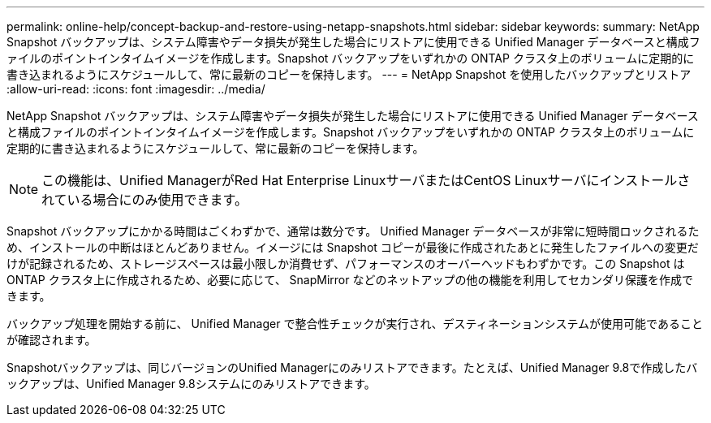 ---
permalink: online-help/concept-backup-and-restore-using-netapp-snapshots.html 
sidebar: sidebar 
keywords:  
summary: NetApp Snapshot バックアップは、システム障害やデータ損失が発生した場合にリストアに使用できる Unified Manager データベースと構成ファイルのポイントインタイムイメージを作成します。Snapshot バックアップをいずれかの ONTAP クラスタ上のボリュームに定期的に書き込まれるようにスケジュールして、常に最新のコピーを保持します。 
---
= NetApp Snapshot を使用したバックアップとリストア
:allow-uri-read: 
:icons: font
:imagesdir: ../media/


[role="lead"]
NetApp Snapshot バックアップは、システム障害やデータ損失が発生した場合にリストアに使用できる Unified Manager データベースと構成ファイルのポイントインタイムイメージを作成します。Snapshot バックアップをいずれかの ONTAP クラスタ上のボリュームに定期的に書き込まれるようにスケジュールして、常に最新のコピーを保持します。

[NOTE]
====
この機能は、Unified ManagerがRed Hat Enterprise LinuxサーバまたはCentOS Linuxサーバにインストールされている場合にのみ使用できます。

====
Snapshot バックアップにかかる時間はごくわずかで、通常は数分です。 Unified Manager データベースが非常に短時間ロックされるため、インストールの中断はほとんどありません。イメージには Snapshot コピーが最後に作成されたあとに発生したファイルへの変更だけが記録されるため、ストレージスペースは最小限しか消費せず、パフォーマンスのオーバーヘッドもわずかです。この Snapshot は ONTAP クラスタ上に作成されるため、必要に応じて、 SnapMirror などのネットアップの他の機能を利用してセカンダリ保護を作成できます。

バックアップ処理を開始する前に、 Unified Manager で整合性チェックが実行され、デスティネーションシステムが使用可能であることが確認されます。

Snapshotバックアップは、同じバージョンのUnified Managerにのみリストアできます。たとえば、Unified Manager 9.8で作成したバックアップは、Unified Manager 9.8システムにのみリストアできます。
